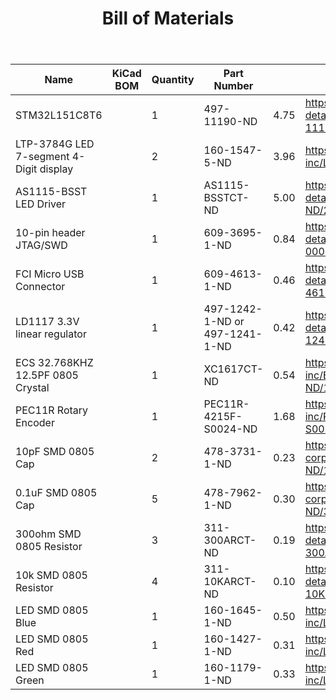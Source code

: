 #+TITLE: Bill of Materials

| Name                                    | KiCad BOM | Quantity | Part Number                    |      |                                                                                                       |
|-----------------------------------------+-----------+----------+--------------------------------+------+-------------------------------------------------------------------------------------------------------|
| STM32L151C8T6                           |           |        1 | 497-11190-ND                   | 4.75 | https://www.digikey.com/product-detail/en/stmicroelectronics/STM32L151C8T6/497-11190-ND/2640836       |
| LTP-3784G LED 7-segment 4-Digit display |           |        2 | 160-1547-5-ND                  | 3.96 | https://www.digikey.com/product-detail/en/lite-on-inc/LTC-4727JS/160-1547-5-ND/408220                 |
| AS1115-BSST LED Driver                  |           |        1 | AS1115-BSSTCT-ND               | 5.00 | https://www.digikey.com/product-detail/en/ams/AS1115-BSST/AS1115-BSSTCT-ND/2469597                    |
| 10-pin header JTAG/SWD                  |           |        1 | 609-3695-1-ND                  | 0.84 | https://www.digikey.com/product-detail/en/amphenol-fci/20021121-00010C4LF/609-3695-1-ND/2209147       |
| FCI Micro USB Connector                 |           |        1 | 609-4613-1-ND                  | 0.46 | https://www.digikey.com/product-detail/en/amphenol-fci/10118192-0001LF/609-4613-1-ND/2785378          |
| LD1117 3.3V linear regulator            |           |        1 | 497-1242-1-ND or 497-1241-1-ND | 0.42 | https://www.digikey.com/product-detail/en/stmicroelectronics/LD1117S33TR/497-1242-1-ND/586242         |
| ECS 32.768KHZ 12.5PF 0805 Crystal       |           |        1 | XC1617CT-ND                    | 0.54 | https://www.digikey.com/product-detail/en/ecs-inc/ECS-.327-12.5-34B-TR/XC1617CT-ND/1693786            |
| PEC11R Rotary Encoder                   |           |        1 | PEC11R-4215F-S0024-ND          | 1.68 | https://www.digikey.com/product-detail/en/bourns-inc/PEC11R-4215F-S0024/PEC11R-4215F-S0024-ND/4499665 |
| 10pF SMD 0805 Cap                       |           |        2 | 478-3731-1-ND                  | 0.23 | https://www.digikey.com/product-detail/en/avx-corporation/08051A100KAT2A/478-3731-1-ND/1116429        |
| 0.1uF SMD 0805 Cap                      |           |        5 | 478-7962-1-ND                  | 0.30 | https://www.digikey.com/product-detail/en/avx-corporation/0805ZC104KAT2A/478-7962-1-ND/3881585        |
| 300ohm SMD 0805 Resistor                |           |        3 | 311-300ARCT-ND                 | 0.19 | https://www.digikey.com/product-detail/en/yageo/RC0805JR-07300RL/311-300ARCT-ND/731254                |
| 10k SMD 0805 Resistor                   |           |        4 | 311-10KARCT-ND                 | 0.10 | https://www.digikey.com/product-detail/en/yageo/RC0805JR-0710KL/311-10KARCT-ND/731188                 |
| LED SMD 0805 Blue                       |           |        1 | 160-1645-1-ND                  | 0.50 | https://www.digikey.com/product-detail/en/lite-on-inc/LTST-C171TBKT/160-1645-1-ND/573585              |
| LED SMD 0805 Red                        |           |        1 | 160-1427-1-ND                  | 0.31 | https://www.digikey.com/product-detail/en/lite-on-inc/LTST-C171KRKT/160-1427-1-ND/386800              |
| LED SMD 0805 Green                      |           |        1 | 160-1179-1-ND                  | 0.33 | https://www.digikey.com/product-detail/en/lite-on-inc/LTST-C170GKT/160-1179-1-ND/269251               |


